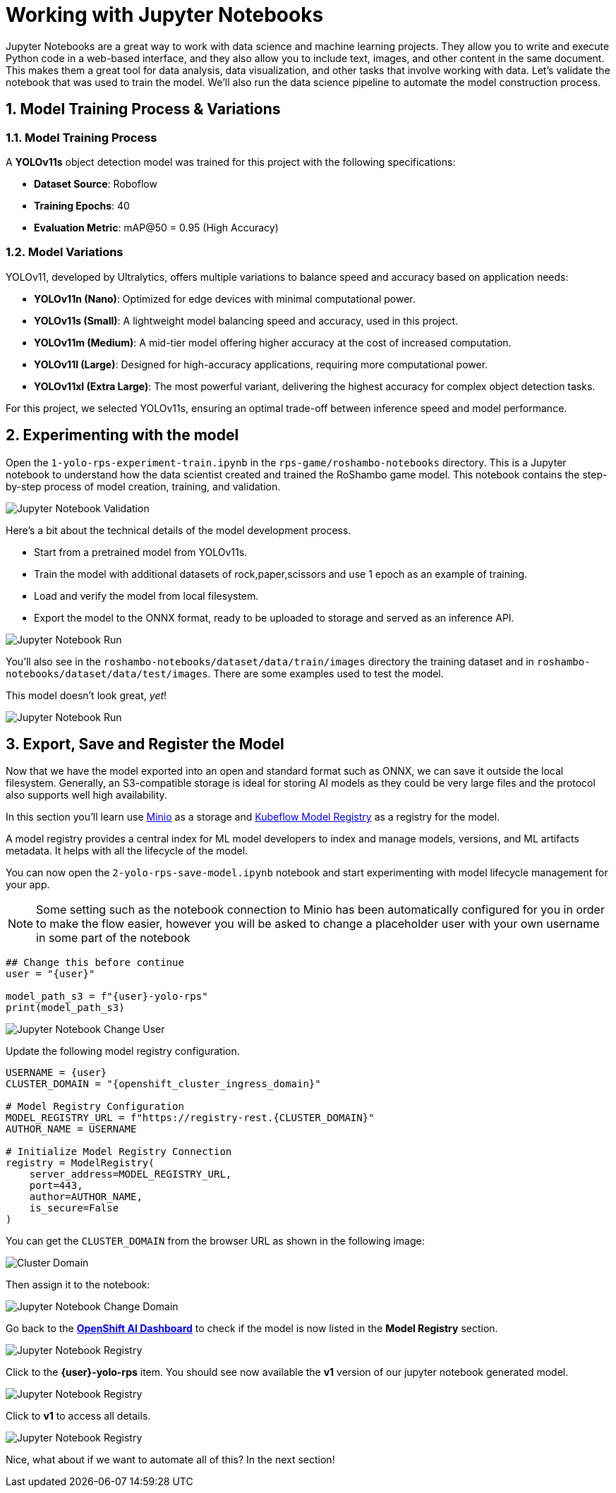 # Working with Jupyter Notebooks
:imagesdir: ../assets/images
:sectnums:

Jupyter Notebooks are a great way to work with data science and machine learning projects. They allow you to write and execute Python code in a web-based interface, and they also allow you to include text, images, and other content in the same document. This makes them a great tool for data analysis, data visualization, and other tasks that involve working with data. Let's validate the notebook that was used to train the model. We'll also run the data science pipeline to automate the model construction process.

## Model Training Process & Variations

### Model Training Process

A *YOLOv11s* object detection model was trained for this project with the following specifications:

* **Dataset Source**: Roboflow
* *Training Epochs*: 40
* *Evaluation Metric*: mAP@50 = 0.95 (High Accuracy)

### Model Variations

YOLOv11, developed by Ultralytics, offers multiple variations to balance speed and accuracy based on application needs:

* *YOLOv11n (Nano)*: Optimized for edge devices with minimal computational power.
* *YOLOv11s (Small)*: A lightweight model balancing speed and accuracy, used in this project.
* *YOLOv11m (Medium)*: A mid-tier model offering higher accuracy at the cost of increased computation.
* *YOLOv11l (Large)*: Designed for high-accuracy applications, requiring more computational power.
* *YOLOv11xl (Extra Large)*: The most powerful variant, delivering the highest accuracy for complex object detection tasks.

For this project, we selected YOLOv11s, ensuring an optimal trade-off between inference speed and model performance.

## Experimenting with the model

Open the `1-yolo-rps-experiment-train.ipynb` in the `rps-game/roshambo-notebooks` directory. This is a Jupyter notebook to understand how the data scientist created and trained the RoShambo game model. This notebook contains the step-by-step process of model creation, training, and validation.

image::openshift-ai-jupyter-notebook-validation.png[Jupyter Notebook Validation]

Here's a bit about the technical details of the model development process.

* Start from a pretrained model from YOLOv11s.
* Train the model with additional datasets of rock,paper,scissors and use 1 epoch as an example of training.
* Load and verify the model from local filesystem.
* Export the model to the ONNX format, ready to be uploaded to storage and served as an inference API.

image::openshift-ai-jupyter-notebook-run1.png[Jupyter Notebook Run]

You'll also see in the `roshambo-notebooks/dataset/data/train/images` directory the training dataset and in `roshambo-notebooks/dataset/data/test/images`. There are some examples used to test the model.

This model doesn't look great, _yet_!

image::openshift-ai-jupyter-notebook-run1-test.png[Jupyter Notebook Run]

## Export, Save and Register the Model

Now that we have the model exported into an open and standard format such as ONNX, we can save it outside the local filesystem. Generally, an S3-compatible storage is ideal for storing AI models as they could be very large files and the protocol also supports well high availability.

In this section you'll learn use link:https://min.io/[Minio] as a storage and link:https://www.kubeflow.org/docs/components/model-registry/overview/[Kubeflow Model Registry,window='_blank'] as a registry for the model.

A model registry provides a central index for ML model developers to index and manage models, versions, and ML artifacts metadata. It helps with all the lifecycle of the model.

You can now open the `2-yolo-rps-save-model.ipynb` notebook and start experimenting with model lifecycle management for your app.

NOTE: Some setting such as the notebook connection to Minio has been automatically configured for you in order to make the flow easier, however you will be asked to change a placeholder user with your own username in some part of the notebook

[source,python,role="copypaste",subs=attributes+]
----
## Change this before continue
user = "{user}"

model_path_s3 = f"{user}-yolo-rps"
print(model_path_s3)
----

image::openshift-ai-jupyter-notebook-run2-user.png[Jupyter Notebook Change User]

Update the following model registry configuration.

[source,python,role="copypaste",subs=attributes+]
----
USERNAME = {user}
CLUSTER_DOMAIN = "{openshift_cluster_ingress_domain}"

# Model Registry Configuration
MODEL_REGISTRY_URL = f"https://registry-rest.{CLUSTER_DOMAIN}"
AUTHOR_NAME = USERNAME

# Initialize Model Registry Connection
registry = ModelRegistry(
    server_address=MODEL_REGISTRY_URL,
    port=443,
    author=AUTHOR_NAME,
    is_secure=False
)
----

You can get the `CLUSTER_DOMAIN` from the browser URL as shown in the following image:

image::openshift-ai-cluster-domain.png[Cluster Domain]

Then assign it to the notebook:

image::openshift-ai-jupyter-notebook-run2-domain.png[Jupyter Notebook Change Domain]

Go back to the  link:https://rhods-dashboard-redhat-ods-applications.{openshift_cluster_ingress_domain}[*OpenShift AI Dashboard*,role='params-link',window='_blank'] to check if the model is now listed in the *Model Registry* section.


image::openshift-ai-jupyter-notebook-run2-registry.png[Jupyter Notebook Registry]

Click to the *{user}-yolo-rps* item. You should see now available the *v1* version of our jupyter notebook generated model.  

image::openshift-ai-jupyter-notebook-run2-registry2.png[Jupyter Notebook Registry]

Click to *v1* to access all details.

image::openshift-ai-jupyter-notebook-run2-registry3.png[Jupyter Notebook Registry]


Nice, what about if we want to automate all of this? In the next section!